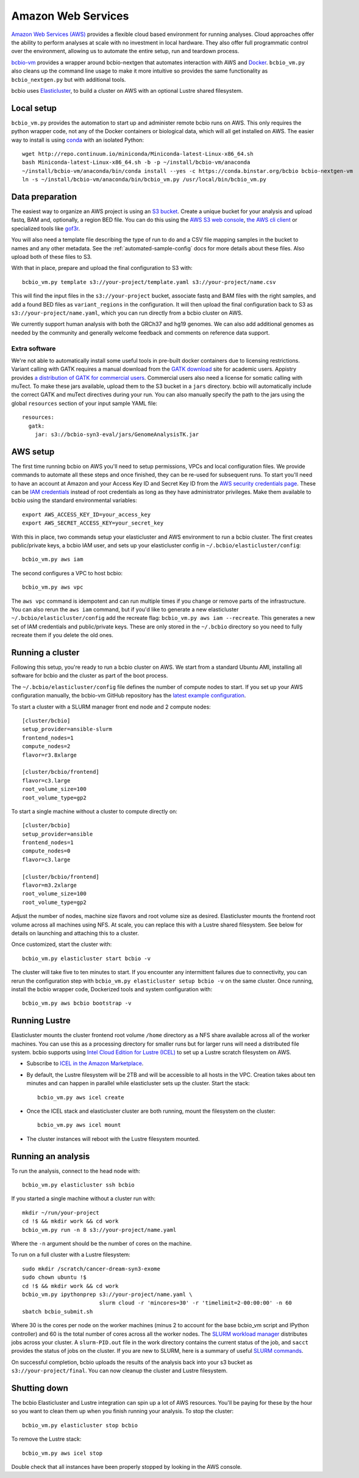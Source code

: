 .. _docs-cloud:

Amazon Web Services
-------------------

`Amazon Web Services (AWS) <https://aws.amazon.com/>`_ provides a flexible cloud
based environment for running analyses. Cloud approaches offer the ability to
perform analyses at scale with no investment in local hardware. They also offer
full programmatic control over the environment, allowing us to automate the
entire setup, run and teardown process.

`bcbio-vm <https://github.com/chapmanb/bcbio-nextgen-vm>`_ provides a wrapper
around bcbio-nextgen that automates interaction with AWS and `Docker
<https://www.docker.com/>`_. ``bcbio_vm.py`` also cleans up the command line
usage to make it more intuitive so provides the same functionality as
``bcbio_nextgen.py`` but with additional tools.

bcbio uses `Elasticluster <https://github.com/gc3-uzh-ch/elasticluster>`_,
to build a cluster on AWS with an optional Lustre shared filesystem.

Local setup
===========

``bcbio_vm.py`` provides the automation to start up and administer remote bcbio
runs on AWS. This only requires the python wrapper code, not any of the Docker
containers or biological data, which will all get installed on AWS. The easier
way to install is using `conda`_ with an isolated Python::

    wget http://repo.continuum.io/miniconda/Miniconda-latest-Linux-x86_64.sh
    bash Miniconda-latest-Linux-x86_64.sh -b -p ~/install/bcbio-vm/anaconda
    ~/install/bcbio-vm/anaconda/bin/conda install --yes -c https://conda.binstar.org/bcbio bcbio-nextgen-vm
    ln -s ~/install/bcbio-vm/anaconda/bin/bcbio_vm.py /usr/local/bin/bcbio_vm.py

.. _conda: http://conda.pydata.org/

Data preparation
================

The easiest way to organize an AWS project is using an `S3 bucket
<http://aws.amazon.com/s3/>`_. Create a unique bucket for your analysis and
upload fastq, BAM and, optionally, a region BED file. You can do this using the
`AWS S3 web console <https://console.aws.amazon.com/s3/>`_,
`the AWS cli client <http://aws.amazon.com/cli/>`_ or specialized tools
like `gof3r <https://github.com/rlmcpherson/s3gof3r>`_.

You will also need a template file describing the type of run to do and a CSV
file mapping samples in the bucket to names and any other metadata. See the
:ref:`automated-sample-config` docs for more details about these files. Also
upload both of these files to S3.

With that in place, prepare and upload the final configuration to S3 with::

    bcbio_vm.py template s3://your-project/template.yaml s3://your-project/name.csv

This will find the input files in the ``s3://your-project`` bucket, associate
fastq and BAM files with the right samples, and add a found BED files as
``variant_regions`` in the configuration. It will then upload the final
configuration back to S3 as ``s3://your-project/name.yaml``, which you can run
directly from a bcbio cluster on AWS.

We currently support human analysis with both the GRCh37 and hg19 genomes. We
can also add additional genomes as needed by the community and generally welcome
feedback and comments on reference data support.

Extra software
~~~~~~~~~~~~~~

We're not able to automatically install some useful tools in pre-built docker
containers due to licensing restrictions. Variant calling with GATK requires a
manual download from the `GATK download`_ site for academic users.  Appistry
provides `a distribution of GATK for commercial users`_. Commercial users also
need a license for somatic calling with muTect. To make these jars available,
upload them to the S3 bucket in a ``jars`` directory. bcbio will automatically
include the correct GATK and muTect directives during your run.  You can also
manually specify the path to the jars using the global ``resources`` section
of your input sample YAML file::

    resources:
      gatk:
        jar: s3://bcbio-syn3-eval/jars/GenomeAnalysisTK.jar

.. _GATK download: http://www.broadinstitute.org/gatk/download
.. _a distribution of GATK for commercial users: http://www.appistry.com/gatk

AWS setup
=========

The first time running bcbio on AWS you'll need to setup permissions, VPCs and
local configuration files. We provide commands to automate all these steps and once
finished, they can be re-used for subsequent runs. To start you'll need to have
an account at Amazon and your Access Key ID and Secret Key ID from the
`AWS security credentials page
<https://console.aws.amazon.com/iam/home?#security_credential>`_. These can be
`IAM credentials <https://aws.amazon.com/iam/getting-started/>`_ instead of root
credentials as long as they have administrator privileges. Make them available
to bcbio using the standard environmental variables::

  export AWS_ACCESS_KEY_ID=your_access_key
  export AWS_SECRET_ACCESS_KEY=your_secret_key

With this in place, two commands setup your elasticluster and AWS environment to
run a bcbio cluster. The first creates public/private keys, a bcbio IAM user,
and sets up your elasticluster config in ``~/.bcbio/elasticluster/config``::

  bcbio_vm.py aws iam

The second configures a VPC to host bcbio::

  bcbio_vm.py aws vpc

The ``aws vpc`` command is idempotent and can run multiple times if you change or
remove parts of the infrastructure. You can also rerun the ``aws iam`` command,
but if you'd like to generate a new elasticluster
``~/.bcbio/elasticluster/config`` add the recreate flag: ``bcbio_vm.py aws iam
--recreate``. This generates a new set of IAM credentials and public/private
keys. These are only stored in the ``~/.bcbio`` directory so you need to fully
recreate them if you delete the old ones.

Running a cluster
=================

Following this setup, you're ready to run a bcbio cluster on AWS. We start
from a standard Ubuntu AMI, installing all software for bcbio and the cluster as
part of the boot process.

The ``~/.bcbio/elasticluster/config`` file defines the number of compute nodes
to start. If you set up your AWS configuration manually, the bcbio-vm GitHub
repository has the `latest example configuration
<https://github.com/chapmanb/bcbio-nextgen-vm/blob/master/elasticluster/config>`_.

To start a cluster with a SLURM manager front end node and 2 compute nodes::

    [cluster/bcbio]
    setup_provider=ansible-slurm
    frontend_nodes=1
    compute_nodes=2
    flavor=r3.8xlarge

    [cluster/bcbio/frontend]
    flavor=c3.large
    root_volume_size=100
    root_volume_type=gp2

To start a single machine without a cluster to compute directly on::

    [cluster/bcbio]
    setup_provider=ansible
    frontend_nodes=1
    compute_nodes=0
    flavor=c3.large

    [cluster/bcbio/frontend]
    flavor=m3.2xlarge
    root_volume_size=100
    root_volume_type=gp2

Adjust the number of nodes, machine size flavors and root volume size as
desired. Elasticluster mounts the frontend root volume across all machines using
NFS. At scale, you can replace this with a Lustre shared filesystem. See below
for details on launching and attaching this to a cluster.

Once customized, start the cluster with::

    bcbio_vm.py elasticluster start bcbio -v

The cluster will take five to ten minutes to start. If you encounter any
intermittent failures due to connectivity, you can rerun the configuration step with
``bcbio_vm.py elasticluster setup bcbio -v`` on the same cluster. Once running,
install the bcbio wrapper code, Dockerized tools and system configuration
with::

    bcbio_vm.py aws bcbio bootstrap -v

Running Lustre
==============

Elasticluster mounts the cluster frontend root volume ``/home`` directory as a
NFS share available across all of the worker machines. You can use this as a
processing directory for smaller runs but for larger runs will need a
distributed file system. bcbio supports using `Intel Cloud Edition for Lustre (ICEL) <https://wiki.hpdd.intel.com/display/PUB/Intel+Cloud+Edition+for+Lustre*+Software>`_
to set up a Lustre scratch filesystem on AWS.

- Subscribe to `ICEL in the Amazon Marketplace
  <https://aws.amazon.com/marketplace/pp/B00GK6D19A>`_.

- By default, the Lustre filesystem will be 2TB and will be accessible to
  all hosts in the VPC. Creation takes about ten minutes and can happen in
  parallel while elasticluster sets up the cluster. Start the stack::

    bcbio_vm.py aws icel create

- Once the ICEL stack and elasticluster cluster are both running, mount the
  filesystem on the cluster::

    bcbio_vm.py aws icel mount

- The cluster instances will reboot with the Lustre filesystem mounted.

Running an analysis
===================

To run the analysis, connect to the head node with::

    bcbio_vm.py elasticluster ssh bcbio

If you started a single machine without a cluster run with::

    mkdir ~/run/your-project
    cd !$ && mkdir work && cd work
    bcbio_vm.py run -n 8 s3://your-project/name.yaml

Where the ``-n`` argument should be the number of cores on the machine.

To run on a full cluster with a Lustre filesystem::

    sudo mkdir /scratch/cancer-dream-syn3-exome
    sudo chown ubuntu !$
    cd !$ && mkdir work && cd work
    bcbio_vm.py ipythonprep s3://your-project/name.yaml \
                            slurm cloud -r 'mincores=30' -r 'timelimit=2-00:00:00' -n 60
    sbatch bcbio_submit.sh

Where 30 is the cores per node on the worker machines (minus 2 to account for
the base bcbio_vm script and IPython controller) and 60 is the total number of
cores across all the worker nodes. The `SLURM workload manager <http://slurm.schedmd.com/>`_
distributes jobs across your cluster. A ``slurm-PID.out`` file in the work
directory contains the current status of the job, and ``sacct`` provides the
status of jobs on the cluster. If you are new to SLURM, here is a summary
of useful `SLURM commands <https://rc.fas.harvard.edu/resources/running-jobs/#Summary_of_SLURM_commands>`_.

On successful completion, bcbio uploads the results of the analysis back into your s3
bucket as ``s3://your-project/final``. You can now cleanup the cluster and
Lustre filesystem.

Shutting down
=============

The bcbio Elasticluster and Lustre integration can spin up a lot of AWS
resources. You'll be paying for these by the hour so you want to clean them up
when you finish running your analysis. To stop the cluster::

    bcbio_vm.py elasticluster stop bcbio

To remove the Lustre stack::

    bcbio_vm.py aws icel stop

Double check that all instances have been properly stopped by looking in the AWS
console.
